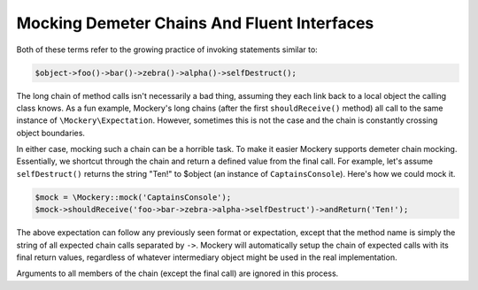 .. index::
    single: Mocking; Demeter Chains

Mocking Demeter Chains And Fluent Interfaces
============================================

Both of these terms refer to the growing practice of invoking statements
similar to:

.. code-block:: php

    $object->foo()->bar()->zebra()->alpha()->selfDestruct();

The long chain of method calls isn't necessarily a bad thing, assuming they
each link back to a local object the calling class knows. As a fun example,
Mockery's long chains (after the first ``shouldReceive()`` method) all call to
the same instance of ``\Mockery\Expectation``. However, sometimes this is not
the case and the chain is constantly crossing object boundaries.

In either case, mocking such a chain can be a horrible task. To make it easier
Mockery supports demeter chain mocking. Essentially, we shortcut through the
chain and return a defined value from the final call. For example, let's
assume ``selfDestruct()`` returns the string "Ten!" to $object (an instance of
``CaptainsConsole``). Here's how we could mock it.

.. code-block:: php

    $mock = \Mockery::mock('CaptainsConsole');
    $mock->shouldReceive('foo->bar->zebra->alpha->selfDestruct')->andReturn('Ten!');

The above expectation can follow any previously seen format or expectation,
except that the method name is simply the string of all expected chain calls
separated by ``->``. Mockery will automatically setup the chain of expected
calls with its final return values, regardless of whatever intermediary object
might be used in the real implementation.

Arguments to all members of the chain (except the final call) are ignored in
this process.
